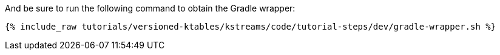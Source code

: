 And be sure to run the following command to obtain the Gradle wrapper:

+++++
<pre class="snippet"><code class="shell">{% include_raw tutorials/versioned-ktables/kstreams/code/tutorial-steps/dev/gradle-wrapper.sh %}</code></pre>
+++++
